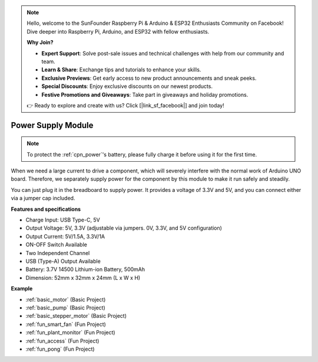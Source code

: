 .. note::

    Hello, welcome to the SunFounder Raspberry Pi & Arduino & ESP32 Enthusiasts Community on Facebook! Dive deeper into Raspberry Pi, Arduino, and ESP32 with fellow enthusiasts.

    **Why Join?**

    - **Expert Support**: Solve post-sale issues and technical challenges with help from our community and team.
    - **Learn & Share**: Exchange tips and tutorials to enhance your skills.
    - **Exclusive Previews**: Get early access to new product announcements and sneak peeks.
    - **Special Discounts**: Enjoy exclusive discounts on our newest products.
    - **Festive Promotions and Giveaways**: Take part in giveaways and holiday promotions.

    👉 Ready to explore and create with us? Click [|link_sf_facebook|] and join today!

.. _cpn_power:

Power Supply Module
=====================

.. note::
    To protect the :ref:`cpn_power`'s battery, please fully charge it before using it for the first time.

When we need a large current to drive a component, which will severely interfere with the normal work of Arduino UNO board. Therefore, we separately supply power for the component by this module to make it run safely and steadily.

You can just plug it in the breadboard to supply power. It provides a voltage of 3.3V and 5V, and you can connect either via a jumper cap included.

.. image:: img/power_supply_new.png
    :width: 95%
    :align: center

.. raw:: html

    <br/>

**Features and specifications**

* Charge Input: USB Type-C, 5V
* Output Voltage: 5V, 3.3V (adjustable via jumpers. 0V, 3.3V, and 5V configuration)
* Output Current: 5V/1.5A, 3.3V/1A
* ON-OFF Switch Available
* Two Independent Channel
* USB (Type-A) Output Available
* Battery: 3.7V 14500 Lithium-ion Battery, 500mAh
* Dimension: 52mm x 32mm x 24mm (L x W x H)


**Example**

* :ref:`basic_motor` (Basic Project)
* :ref:`basic_pump` (Basic Project)
* :ref:`basic_stepper_motor` (Basic Project)
* :ref:`fun_smart_fan` (Fun Project)
* :ref:`fun_plant_monitor` (Fun Project)
* :ref:`fun_access` (Fun Project)
* :ref:`fun_pong` (Fun Project)

